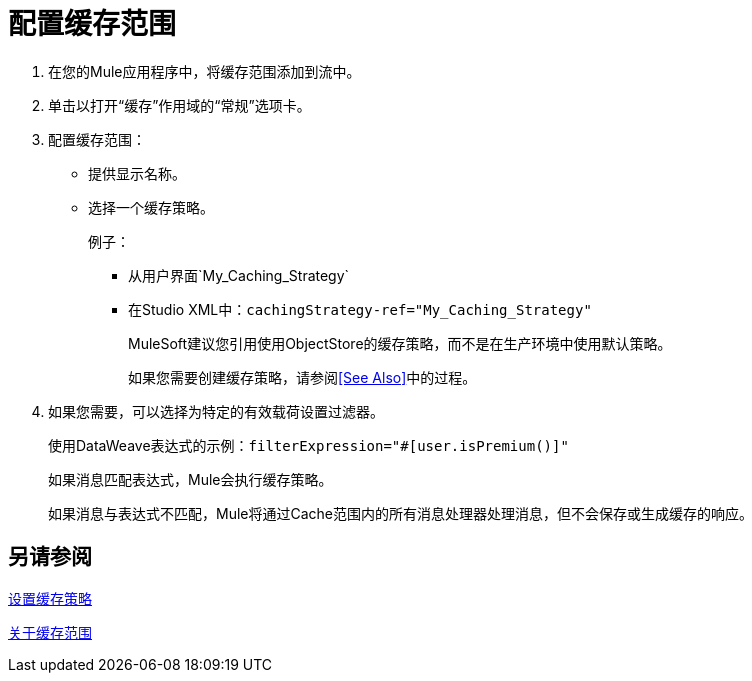 = 配置缓存范围

. 在您的Mule应用程序中，将缓存范围添加到流中。
. 单击以打开“缓存”作用域的“常规”选项卡。
. 配置缓存范围：
+
* 提供显示名称。
* 选择一个缓存策略。
+
例子：
+
** 从用户界面`My_Caching_Strategy`
** 在Studio XML中：`cachingStrategy-ref="My_Caching_Strategy"`
+
MuleSoft建议您引用使用ObjectStore的缓存策略，而不是在生产环境中使用默认策略。
+
如果您需要创建缓存策略，请参阅<<See Also>>中的过程。
+
. 如果您需要，可以选择为特定的有效载荷设置过滤器。
+
使用DataWeave表达式的示例：`filterExpression="#[user.isPremium()]"`
+
如果消息匹配表达式，Mule会执行缓存策略。
+
如果消息与表达式不匹配，Mule将通过Cache范围内的所有消息处理器处理消息，但不会保存或生成缓存的响应。

== 另请参阅

link:cache-scope-strategy[设置缓存策略]

link:cache-scope[关于缓存范围]

////
// 去做
* 设置缓存策略
* 配置响应生成器
* 配置消耗性消息过滤器
////
